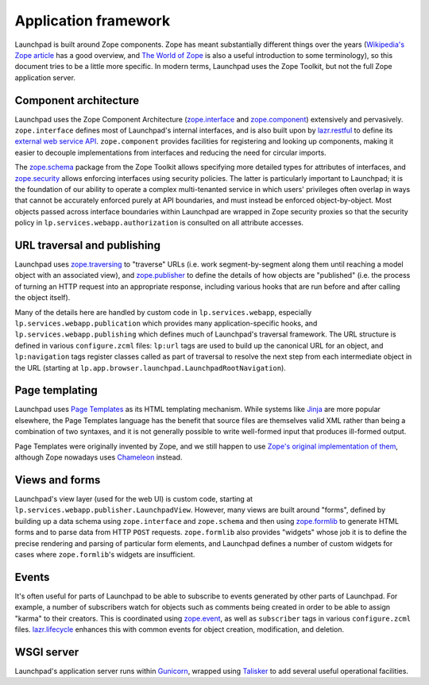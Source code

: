 =====================
Application framework
=====================

Launchpad is built around Zope components.  Zope has meant substantially
different things over the years (`Wikipedia's Zope article
<https://en.wikipedia.org/wiki/Zope>`_ has a good overview, and `The World
of Zope <https://zope.dev/world.html>`_ is also a useful introduction to
some terminology), so this document tries to be a little more specific.  In
modern terms, Launchpad uses the Zope Toolkit, but not the full Zope
application server.

Component architecture
----------------------

Launchpad uses the Zope Component Architecture (`zope.interface
<https://zopeinterface.readthedocs.io/>`_ and `zope.component
<https://zopecomponent.readthedocs.io/>`_) extensively and pervasively.
``zope.interface`` defines most of Launchpad's internal interfaces, and is
also built upon by `lazr.restful <https://lazrrestful.readthedocs.io/>`_ to
define its `external web service API <https://help.launchpad.net/API>`_.
``zope.component`` provides facilities for registering and looking up
components, making it easier to decouple implementations from interfaces and
reducing the need for circular imports.

The `zope.schema <https://zopeschema.readthedocs.io/>`_ package from the
Zope Toolkit allows specifying more detailed types for attributes of
interfaces, and `zope.security <https://zopesecurity.readthedocs.io/>`_
allows enforcing interfaces using security policies.  The latter is
particularly important to Launchpad; it is the foundation of our ability to
operate a complex multi-tenanted service in which users' privileges often
overlap in ways that cannot be accurately enforced purely at API boundaries,
and must instead be enforced object-by-object.  Most objects passed across
interface boundaries within Launchpad are wrapped in Zope security proxies
so that the security policy in ``lp.services.webapp.authorization`` is
consulted on all attribute accesses.

URL traversal and publishing
----------------------------

Launchpad uses `zope.traversing <https://zopetraversing.readthedocs.io/>`_
to "traverse" URLs (i.e. work segment-by-segment along them until reaching a
model object with an associated view), and `zope.publisher
<https://zopepublisher.readthedocs.io/>`_ to define the details of how
objects are "published" (i.e. the process of turning an HTTP request into an
appropriate response, including various hooks that are run before and after
calling the object itself).

Many of the details here are handled by custom code in
``lp.services.webapp``, especially ``lp.services.webapp.publication`` which
provides many application-specific hooks, and
``lp.services.webapp.publishing`` which defines much of Launchpad's
traversal framework.  The URL structure is defined in various
``configure.zcml`` files: ``lp:url`` tags are used to build up the canonical
URL for an object, and ``lp:navigation`` tags register classes called as
part of traversal to resolve the next step from each intermediate object in
the URL (starting at ``lp.app.browser.launchpad.LaunchpadRootNavigation``).

Page templating
---------------

Launchpad uses `Page Templates <https://pagetemplates.readthedocs.io/>`_ as
its HTML templating mechanism.  While systems like `Jinja
<https://jinja.palletsprojects.com/>`_ are more popular elsewhere, the Page
Templates language has the benefit that source files are themselves valid
XML rather than being a combination of two syntaxes, and it is not generally
possible to write well-formed input that produces ill-formed output.

Page Templates were originally invented by Zope, and we still happen to use
`Zope's original implementation of them
<https://zopepagetemplate.readthedocs.io/>`_, although Zope nowadays uses
`Chameleon <https://chameleon.readthedocs.io/>`_ instead.

Views and forms
---------------

Launchpad's view layer (used for the web UI) is custom code, starting at
``lp.services.webapp.publisher.LaunchpadView``.  However, many views are
built around "forms", defined by building up a data schema using
``zope.interface`` and ``zope.schema`` and then using `zope.formlib
<https://zopeformlib.readthedocs.io/>`_ to generate HTML forms and to parse
data from HTTP ``POST`` requests.  ``zope.formlib`` also provides "widgets"
whose job it is to define the precise rendering and parsing of particular
form elements, and Launchpad defines a number of custom widgets for cases
where ``zope.formlib``'s widgets are insufficient.

Events
------

It's often useful for parts of Launchpad to be able to subscribe to events
generated by other parts of Launchpad.  For example, a number of subscribers
watch for objects such as comments being created in order to be able to
assign "karma" to their creators.  This is coordinated using `zope.event
<https://zopeevent.readthedocs.io/>`_, as well as ``subscriber`` tags in
various ``configure.zcml`` files.  `lazr.lifecycle
<https://lazrlifecycle.readthedocs.io/>`_ enhances this with common events
for object creation, modification, and deletion.

WSGI server
-----------

Launchpad's application server runs within `Gunicorn
<https://docs.gunicorn.org/>`_, wrapped using `Talisker
<https://pypi.org/project/talisker/>`_ to add several useful operational
facilities.
